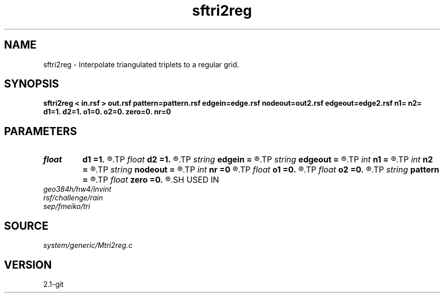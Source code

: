 .TH sftri2reg 1  "APRIL 2019" Madagascar "Madagascar Manuals"
.SH NAME
sftri2reg \- Interpolate triangulated triplets to a regular grid. 
.SH SYNOPSIS
.B sftri2reg < in.rsf > out.rsf pattern=pattern.rsf edgein=edge.rsf nodeout=out2.rsf edgeout=edge2.rsf n1= n2= d1=1. d2=1. o1=0. o2=0. zero=0. nr=0
.SH PARAMETERS
.PD 0
.TP
.I float  
.B d1
.B =1.
.R  
.TP
.I float  
.B d2
.B =1.
.R  
.TP
.I string 
.B edgein
.B =
.R  	input edge file (auxiliary input file name)
.TP
.I string 
.B edgeout
.B =
.R  	auxiliary output file name
.TP
.I int    
.B n1
.B =
.R  
.TP
.I int    
.B n2
.B =
.R  
.TP
.I string 
.B nodeout
.B =
.R  	auxiliary output file name
.TP
.I int    
.B nr
.B =0
.R  	number of refinements
.TP
.I float  
.B o1
.B =0.
.R  
.TP
.I float  
.B o2
.B =0.
.R  
.TP
.I string 
.B pattern
.B =
.R  	pattern file for output dimensions (auxiliary input file name)
.TP
.I float  
.B zero
.B =0.
.R  	level surface
.SH USED IN
.TP
.I geo384h/hw4/invint
.TP
.I rsf/challenge/rain
.TP
.I sep/fmeiko/tri
.SH SOURCE
.I system/generic/Mtri2reg.c
.SH VERSION
2.1-git
